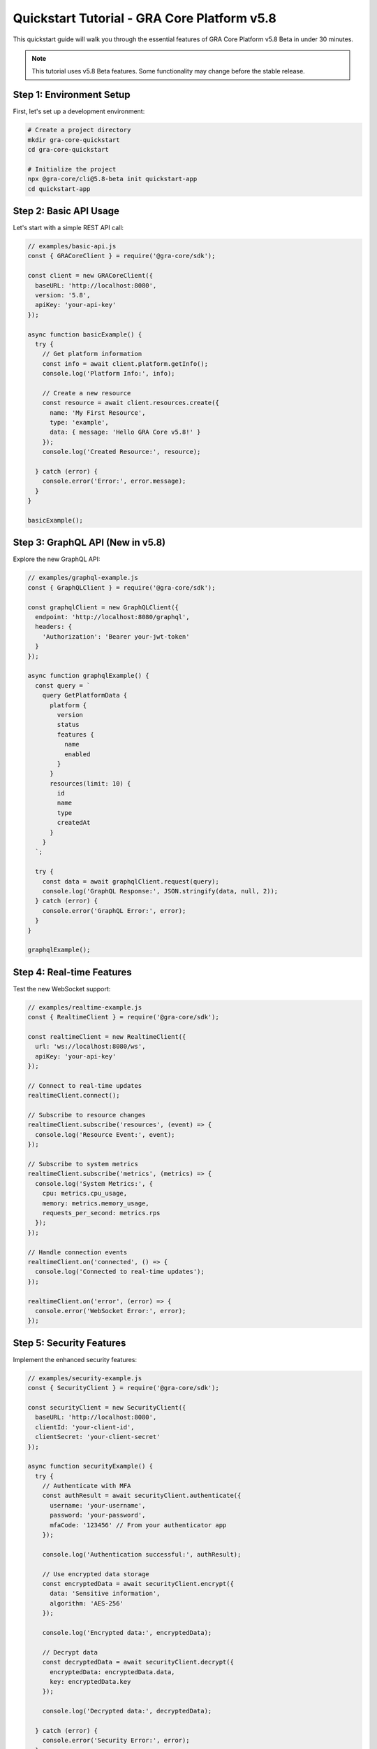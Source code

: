 Quickstart Tutorial - GRA Core Platform v5.8
=============================================

This quickstart guide will walk you through the essential features of GRA Core Platform v5.8 Beta in under 30 minutes.

.. note::
   This tutorial uses v5.8 Beta features. Some functionality may change before the stable release.

Step 1: Environment Setup
-------------------------

First, let's set up a development environment:

.. code-block:: bash

   # Create a project directory
   mkdir gra-core-quickstart
   cd gra-core-quickstart

   # Initialize the project
   npx @gra-core/cli@5.8-beta init quickstart-app
   cd quickstart-app

Step 2: Basic API Usage
----------------------

Let's start with a simple REST API call:

.. code-block:: javascript

   // examples/basic-api.js
   const { GRACoreClient } = require('@gra-core/sdk');

   const client = new GRACoreClient({
     baseURL: 'http://localhost:8080',
     version: '5.8',
     apiKey: 'your-api-key'
   });

   async function basicExample() {
     try {
       // Get platform information
       const info = await client.platform.getInfo();
       console.log('Platform Info:', info);

       // Create a new resource
       const resource = await client.resources.create({
         name: 'My First Resource',
         type: 'example',
         data: { message: 'Hello GRA Core v5.8!' }
       });
       console.log('Created Resource:', resource);

     } catch (error) {
       console.error('Error:', error.message);
     }
   }

   basicExample();

Step 3: GraphQL API (New in v5.8)
---------------------------------

Explore the new GraphQL API:

.. code-block:: javascript

   // examples/graphql-example.js
   const { GraphQLClient } = require('@gra-core/sdk');

   const graphqlClient = new GraphQLClient({
     endpoint: 'http://localhost:8080/graphql',
     headers: {
       'Authorization': 'Bearer your-jwt-token'
     }
   });

   async function graphqlExample() {
     const query = `
       query GetPlatformData {
         platform {
           version
           status
           features {
             name
             enabled
           }
         }
         resources(limit: 10) {
           id
           name
           type
           createdAt
         }
       }
     `;

     try {
       const data = await graphqlClient.request(query);
       console.log('GraphQL Response:', JSON.stringify(data, null, 2));
     } catch (error) {
       console.error('GraphQL Error:', error);
     }
   }

   graphqlExample();

Step 4: Real-time Features
-------------------------

Test the new WebSocket support:

.. code-block:: javascript

   // examples/realtime-example.js
   const { RealtimeClient } = require('@gra-core/sdk');

   const realtimeClient = new RealtimeClient({
     url: 'ws://localhost:8080/ws',
     apiKey: 'your-api-key'
   });

   // Connect to real-time updates
   realtimeClient.connect();

   // Subscribe to resource changes
   realtimeClient.subscribe('resources', (event) => {
     console.log('Resource Event:', event);
   });

   // Subscribe to system metrics
   realtimeClient.subscribe('metrics', (metrics) => {
     console.log('System Metrics:', {
       cpu: metrics.cpu_usage,
       memory: metrics.memory_usage,
       requests_per_second: metrics.rps
     });
   });

   // Handle connection events
   realtimeClient.on('connected', () => {
     console.log('Connected to real-time updates');
   });

   realtimeClient.on('error', (error) => {
     console.error('WebSocket Error:', error);
   });

Step 5: Security Features
------------------------

Implement the enhanced security features:

.. code-block:: javascript

   // examples/security-example.js
   const { SecurityClient } = require('@gra-core/sdk');

   const securityClient = new SecurityClient({
     baseURL: 'http://localhost:8080',
     clientId: 'your-client-id',
     clientSecret: 'your-client-secret'
   });

   async function securityExample() {
     try {
       // Authenticate with MFA
       const authResult = await securityClient.authenticate({
         username: 'your-username',
         password: 'your-password',
         mfaCode: '123456' // From your authenticator app
       });

       console.log('Authentication successful:', authResult);

       // Use encrypted data storage
       const encryptedData = await securityClient.encrypt({
         data: 'Sensitive information',
         algorithm: 'AES-256'
       });

       console.log('Encrypted data:', encryptedData);

       // Decrypt data
       const decryptedData = await securityClient.decrypt({
         encryptedData: encryptedData.data,
         key: encryptedData.key
       });

       console.log('Decrypted data:', decryptedData);

     } catch (error) {
       console.error('Security Error:', error);
     }
   }

   securityExample();

Step 6: Performance Monitoring
-----------------------------

Monitor your application performance:

.. code-block:: javascript

   // examples/monitoring-example.js
   const { MonitoringClient } = require('@gra-core/sdk');

   const monitoring = new MonitoringClient({
     baseURL: 'http://localhost:8080',
     apiKey: 'your-api-key'
   });

   async function monitoringExample() {
     try {
       // Get system metrics
       const metrics = await monitoring.getMetrics({
         timeRange: '1h',
         metrics: ['cpu', 'memory', 'requests', 'errors']
       });

       console.log('System Metrics:', metrics);

       // Create custom metric
       await monitoring.recordMetric({
         name: 'custom.api.calls',
         value: 1,
         tags: {
           endpoint: '/api/resources',
           method: 'POST'
         }
       });

       // Set up alerts
       await monitoring.createAlert({
         name: 'High CPU Usage',
         condition: 'cpu_usage > 80',
         notification: {
           type: 'webhook',
           url: 'https://your-webhook-url.com/alerts'
         }
       });

     } catch (error) {
       console.error('Monitoring Error:', error);
     }
   }

   monitoringExample();

Step 7: Kubernetes Deployment
-----------------------------

Deploy your application to Kubernetes:

.. code-block:: yaml

   # k8s/deployment.yaml
   apiVersion: apps/v1
   kind: Deployment
   metadata:
     name: quickstart-app
     namespace: gra-core
   spec:
     replicas: 3
     selector:
       matchLabels:
         app: quickstart-app
     template:
       metadata:
         labels:
           app: quickstart-app
       spec:
         containers:
         - name: app
           image: your-registry/quickstart-app:latest
           ports:
           - containerPort: 3000
           env:
           - name: GRA_CORE_URL
             value: "http://gra-core-service:8080"
           - name: GRA_CORE_API_KEY
             valueFrom:
               secretKeyRef:
                 name: gra-core-secrets
                 key: api-key

Deploy with:

.. code-block:: bash

   kubectl apply -f k8s/deployment.yaml

Testing Your Setup
------------------

Run the complete test suite:

.. code-block:: bash

   # Run all examples
   npm run test:quickstart

   # Expected output:
   # ✓ Basic API calls working
   # ✓ GraphQL API responding
   # ✓ WebSocket connection established
   # ✓ Security features enabled
   # ✓ Monitoring active
   # ✓ Kubernetes deployment successful

Next Steps
----------

Congratulations! You've successfully completed the v5.8 quickstart. Here's what to explore next:

1. **Advanced Features**: :doc:`../user-guide/index`
2. **API Reference**: :doc:`../api-reference/index`
3. **Production Deployment**: :doc:`../deployment-automation/index`
4. **Security Best Practices**: :doc:`../security-compliance/index`

Beta Feedback
------------

Found an issue or have suggestions? We'd love to hear from you:

* **GitHub Issues**: Report bugs and request features
* **Community Forum**: Ask questions and share experiences
* **Beta Survey**: Help us improve before the stable release

.. code-block:: bash

   # Quick feedback command
   npx @gra-core/cli@5.8-beta feedback

This will open a form to submit your experience with v5.8 Beta.
